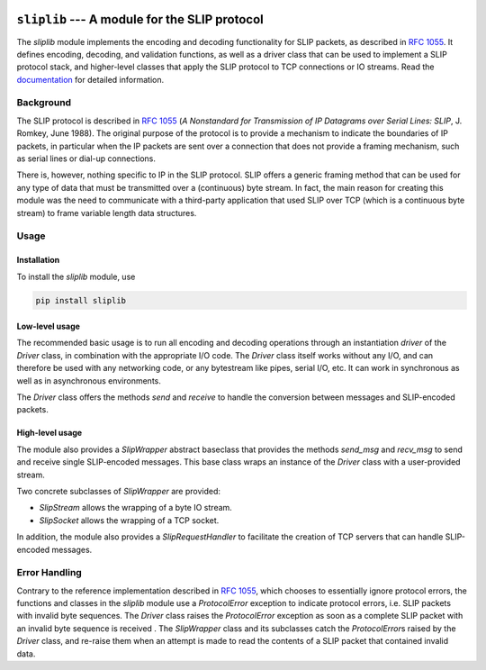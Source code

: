 
.. image:: https://readthedocs.org/projects/sliplib/badge/?version=latest
   :target: http://sliplib.readthedocs.org/en/master/?badge=master
   :alt: ReadTheDocs Documentation Status

.. image:: https://travis-ci.org/rhjdjong/SlipLib.svg
   :target: https://travis-ci.org/rhjdjong/SlipLib
   :alt: Travis Test Status

.. image:: https://ci.appveyor.com/api/projects/status/d1nwwn34xoaxh3tt/branch/master?svg=true
   :target: https://ci.appveyor.com/project/RuuddeJong/sliplib/branch/master
   :alt: AppVeyor Test Status


==============================================
``sliplib`` --- A module for the SLIP protocol
==============================================


The `sliplib` module implements the encoding and decoding
functionality for SLIP packets, as described in :rfc:`1055`.
It defines encoding, decoding, and validation functions,
as well as a  driver class that can be used to implement
a SLIP protocol stack, and higher-level classes that
apply the SLIP protocol to TCP connections or IO streams.
Read the `documentation <http://sliplib.readthedocs.org/en/master/>`_
for detailed information.

Background
==========

The SLIP protocol is described in :rfc:`1055` (:title:`A Nonstandard for
Transmission of IP Datagrams over Serial Lines: SLIP`, J. Romkey,
June 1988).  The original purpose of the protocol is
to provide a mechanism to indicate the boundaries of IP packets,
in particular when the IP packets are sent over a connection that
does not provide a framing mechanism, such as serial lines or
dial-up connections.

There is, however, nothing specific to IP in the SLIP protocol.
SLIP offers a generic framing method that can be used for any
type of data that must be transmitted over a (continuous) byte stream.
In fact, the main reason for creating this module
was the need to communicate with a third-party application that
used SLIP over TCP (which is a continuous byte stream)
to frame variable length data structures.


Usage
=====

Installation
------------

To install the `sliplib` module, use

.. code::

    pip install sliplib

Low-level usage
---------------

The recommended basic usage is to run all encoding and decoding operations
through an instantiation `driver` of the `Driver` class, in combination
with the appropriate I/O code.
The `Driver` class itself works without any I/O, and can therefore be used with
any networking code, or any bytestream like pipes, serial I/O, etc.
It can work in synchronous as well as in asynchronous environments.

The `Driver` class offers the methods
`send` and `receive` to handle
the conversion between messages and SLIP-encoded packets.

High-level usage
----------------

The module also provides a `SlipWrapper` abstract baseclass
that provides the methods `send_msg` and `recv_msg` to send
and receive single SLIP-encoded messages. This base class
wraps an instance of the `Driver` class with a user-provided stream.

Two concrete subclasses of `SlipWrapper` are provided:

* `SlipStream` allows the wrapping of a byte IO stream.
* `SlipSocket` allows the wrapping of a TCP socket.

In addition, the module also provides a `SlipRequestHandler`
to facilitate the creation of TCP servers that can handle
SLIP-encoded messages.


Error Handling
==============

Contrary to the reference implementation described in :rfc:`1055`,
which chooses to essentially ignore protocol errors,
the functions and classes in the `sliplib` module
use a `ProtocolError` exception
to indicate protocol errors, i.e. SLIP packets with invalid byte sequences.
The `Driver` class raises the `ProtocolError` exception
as soon as a complete SLIP packet with an invalid byte sequence is received .
The `SlipWrapper` class and its subclasses catch the `ProtocolError`\s
raised by the `Driver` class, and re-raise them when
an attempt is made to read the contents of a SLIP packet that contained
invalid data.
